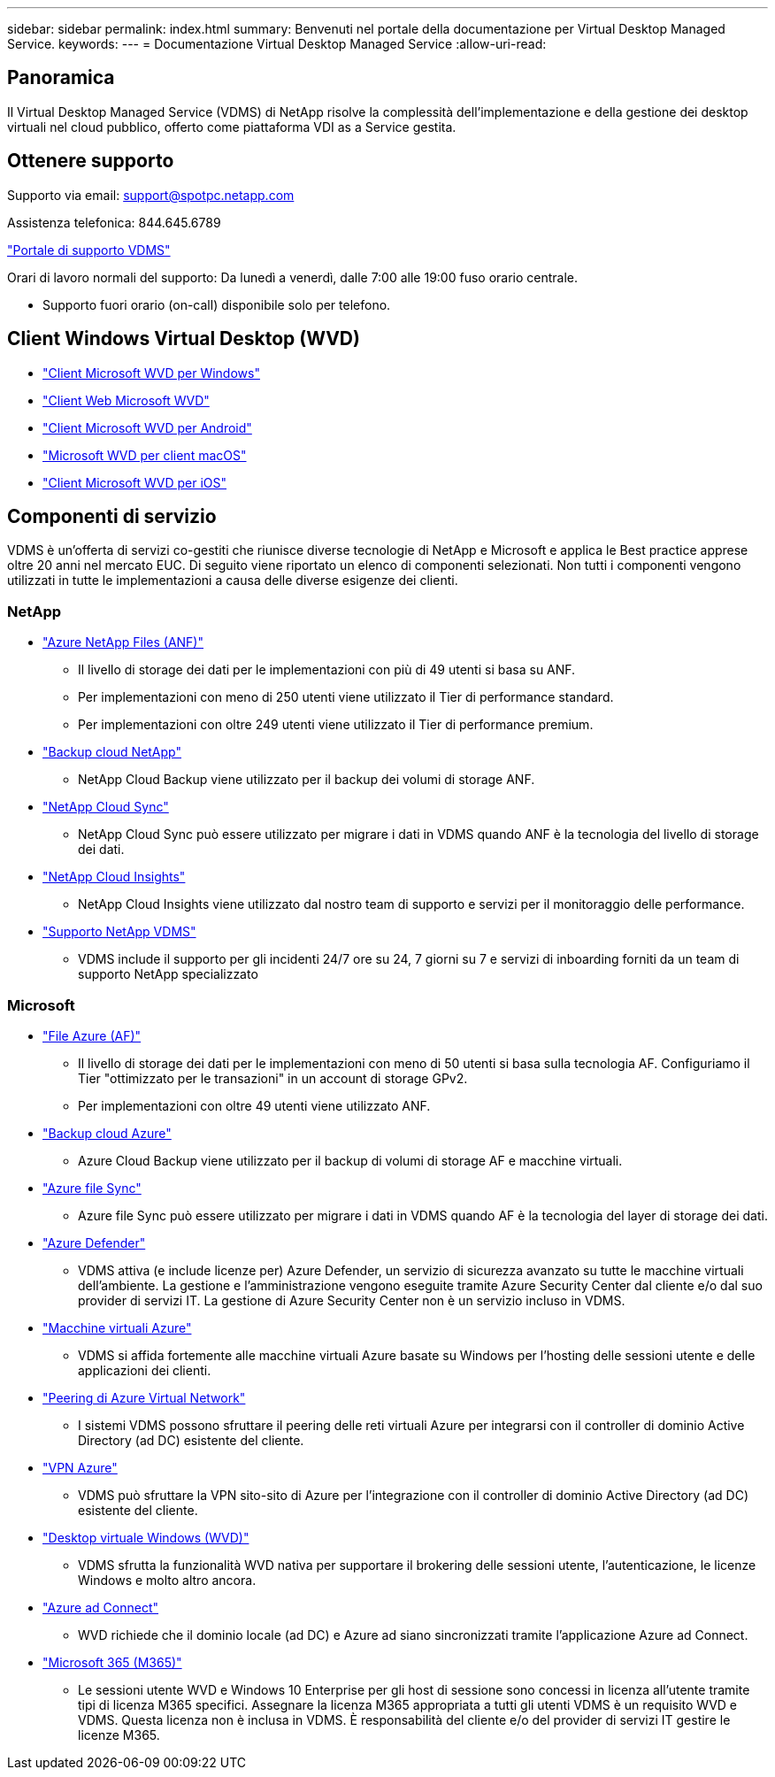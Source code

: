 ---
sidebar: sidebar 
permalink: index.html 
summary: Benvenuti nel portale della documentazione per Virtual Desktop Managed Service. 
keywords:  
---
= Documentazione Virtual Desktop Managed Service
:allow-uri-read: 




== Panoramica

Il Virtual Desktop Managed Service (VDMS) di NetApp risolve la complessità dell'implementazione e della gestione dei desktop virtuali nel cloud pubblico, offerto come piattaforma VDI as a Service gestita.



== Ottenere supporto

Supporto via email: support@spotpc.netapp.com

Assistenza telefonica: 844.645.6789

link:https://cloudjumper.zendesk.com["Portale di supporto VDMS"]

Orari di lavoro normali del supporto: Da lunedì a venerdì, dalle 7:00 alle 19:00 fuso orario centrale.

* Supporto fuori orario (on-call) disponibile solo per telefono.




== Client Windows Virtual Desktop (WVD)

* link:https://docs.microsoft.com/en-us/azure/virtual-desktop/connect-windows-7-10["Client Microsoft WVD per Windows"]
* link:https://docs.microsoft.com/en-us/azure/virtual-desktop/connect-web["Client Web Microsoft WVD"]
* link:https://docs.microsoft.com/en-us/azure/virtual-desktop/connect-android["Client Microsoft WVD per Android"]
* link:https://docs.microsoft.com/en-us/azure/virtual-desktop/connect-macos["Microsoft WVD per client macOS"]
* link:https://docs.microsoft.com/en-us/azure/virtual-desktop/connect-ios["Client Microsoft WVD per iOS"]




== Componenti di servizio

VDMS è un'offerta di servizi co-gestiti che riunisce diverse tecnologie di NetApp e Microsoft e applica le Best practice apprese oltre 20 anni nel mercato EUC. Di seguito viene riportato un elenco di componenti selezionati. Non tutti i componenti vengono utilizzati in tutte le implementazioni a causa delle diverse esigenze dei clienti.



=== NetApp

* link:https://azure.microsoft.com/en-us/services/netapp/["Azure NetApp Files (ANF)"]
+
** Il livello di storage dei dati per le implementazioni con più di 49 utenti si basa su ANF.
** Per implementazioni con meno di 250 utenti viene utilizzato il Tier di performance standard.
** Per implementazioni con oltre 249 utenti viene utilizzato il Tier di performance premium.


* link:https://cloud.netapp.com/cloud-backup["Backup cloud NetApp"]
+
** NetApp Cloud Backup viene utilizzato per il backup dei volumi di storage ANF.


* link:https://cloud.netapp.com/cloud-sync-service["NetApp Cloud Sync"]
+
** NetApp Cloud Sync può essere utilizzato per migrare i dati in VDMS quando ANF è la tecnologia del livello di storage dei dati.


* link:https://cloud.netapp.com/cloud-insights["NetApp Cloud Insights"]
+
** NetApp Cloud Insights viene utilizzato dal nostro team di supporto e servizi per il monitoraggio delle performance.


* link:https://cloudjumper.zendesk.com["Supporto NetApp VDMS"]
+
** VDMS include il supporto per gli incidenti 24/7 ore su 24, 7 giorni su 7 e servizi di inboarding forniti da un team di supporto NetApp specializzato






=== Microsoft

* link:https://docs.microsoft.com/en-us/azure/storage/files/storage-files-scale-targets#storage-account-scale-targets["File Azure (AF)"]
+
** Il livello di storage dei dati per le implementazioni con meno di 50 utenti si basa sulla tecnologia AF. Configuriamo il Tier "ottimizzato per le transazioni" in un account di storage GPv2.
** Per implementazioni con oltre 49 utenti viene utilizzato ANF.


* link:https://azure.microsoft.com/en-us/services/backup/["Backup cloud Azure"]
+
** Azure Cloud Backup viene utilizzato per il backup di volumi di storage AF e macchine virtuali.


* link:https://docs.microsoft.com/en-us/azure/storage/files/storage-sync-files-planning["Azure file Sync"]
+
** Azure file Sync può essere utilizzato per migrare i dati in VDMS quando AF è la tecnologia del layer di storage dei dati.


* link:https://azure.microsoft.com/en-us/services/azure-defender/["Azure Defender"]
+
** VDMS attiva (e include licenze per) Azure Defender, un servizio di sicurezza avanzato su tutte le macchine virtuali dell'ambiente. La gestione e l'amministrazione vengono eseguite tramite Azure Security Center dal cliente e/o dal suo provider di servizi IT. La gestione di Azure Security Center non è un servizio incluso in VDMS.


* link:https://azure.microsoft.com/en-us/services/virtual-machines/windows/["Macchine virtuali Azure"]
+
** VDMS si affida fortemente alle macchine virtuali Azure basate su Windows per l'hosting delle sessioni utente e delle applicazioni dei clienti.


* link:https://docs.microsoft.com/en-us/azure/virtual-network/virtual-network-peering-overview["Peering di Azure Virtual Network"]
+
** I sistemi VDMS possono sfruttare il peering delle reti virtuali Azure per integrarsi con il controller di dominio Active Directory (ad DC) esistente del cliente.


* link:https://docs.microsoft.com/en-us/azure/vpn-gateway/vpn-gateway-about-vpngateways["VPN Azure"]
+
** VDMS può sfruttare la VPN sito-sito di Azure per l'integrazione con il controller di dominio Active Directory (ad DC) esistente del cliente.


* link:https://docs.microsoft.com/en-us/azure/virtual-desktop/overview["Desktop virtuale Windows (WVD)"]
+
** VDMS sfrutta la funzionalità WVD nativa per supportare il brokering delle sessioni utente, l'autenticazione, le licenze Windows e molto altro ancora.


* link:https://docs.microsoft.com/en-us/azure/active-directory/hybrid/whatis-azure-ad-connect["Azure ad Connect"]
+
** WVD richiede che il dominio locale (ad DC) e Azure ad siano sincronizzati tramite l'applicazione Azure ad Connect.


* link:https://azure.microsoft.com/en-us/pricing/details/virtual-desktop/["Microsoft 365 (M365)"]
+
** Le sessioni utente WVD e Windows 10 Enterprise per gli host di sessione sono concessi in licenza all'utente tramite tipi di licenza M365 specifici. Assegnare la licenza M365 appropriata a tutti gli utenti VDMS è un requisito WVD e VDMS. Questa licenza non è inclusa in VDMS. È responsabilità del cliente e/o del provider di servizi IT gestire le licenze M365.




